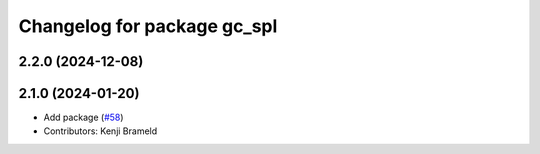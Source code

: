 ^^^^^^^^^^^^^^^^^^^^^^^^^^^^
Changelog for package gc_spl
^^^^^^^^^^^^^^^^^^^^^^^^^^^^

2.2.0 (2024-12-08)
------------------

2.1.0 (2024-01-20)
------------------
* Add package (`#58 <https://github.com/ros-sports/gc_spl/issues/58>`_)
* Contributors: Kenji Brameld
